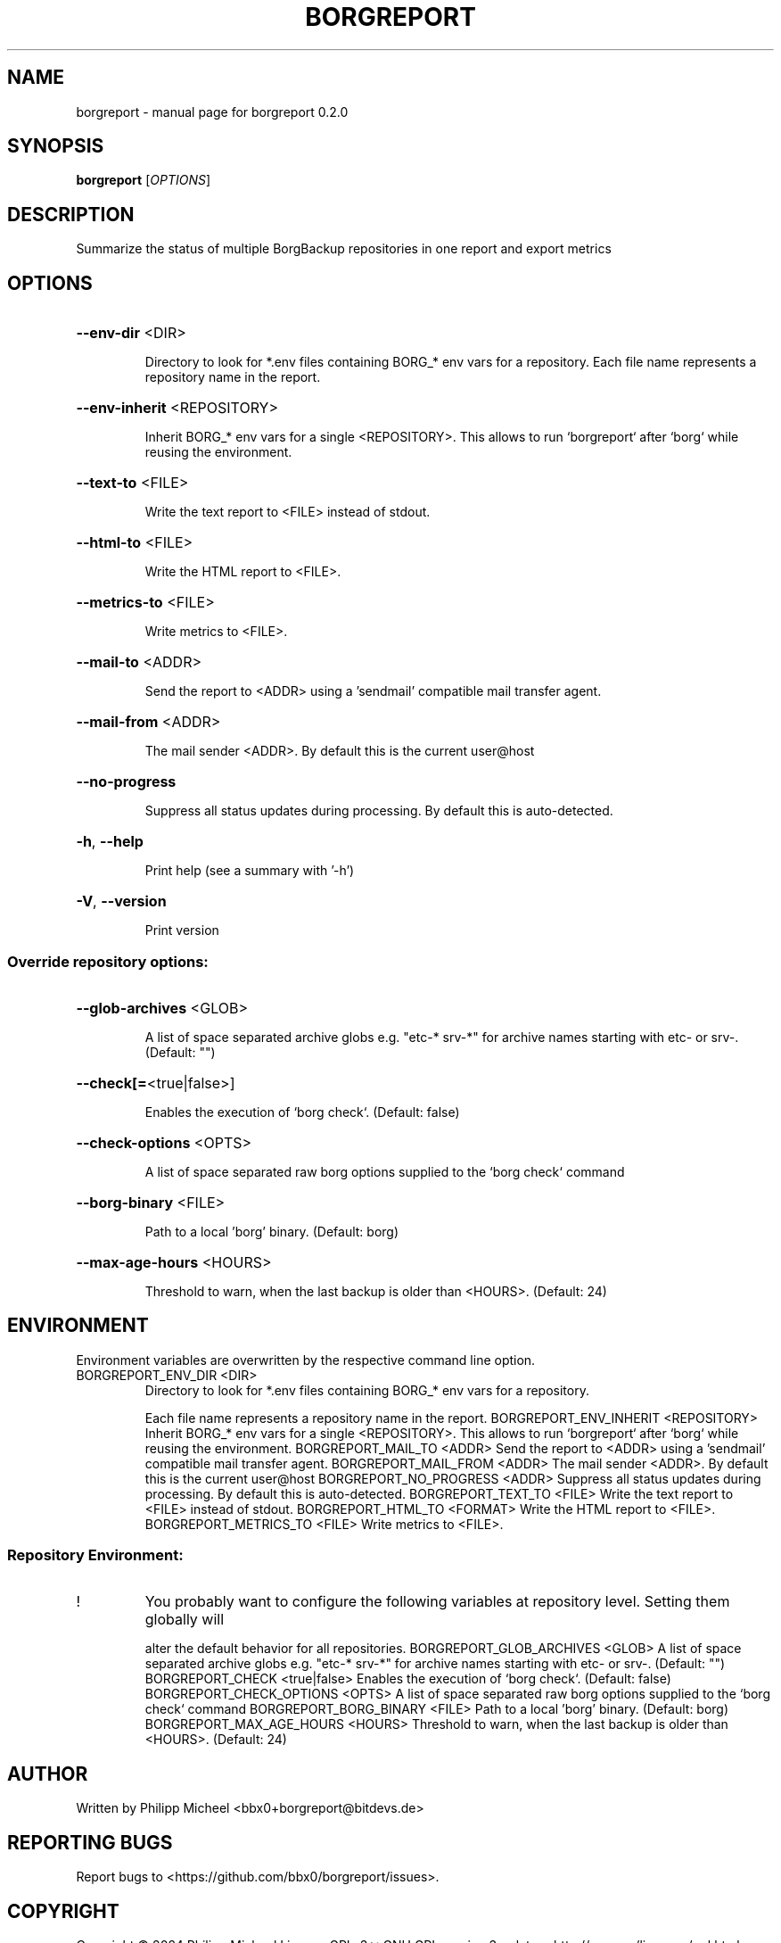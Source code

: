 .\" DO NOT MODIFY THIS FILE!  It was generated by help2man 1.49.3.
.TH BORGREPORT "1" "November 2024" "borgreport 0.2.0" "User Commands"
.SH NAME
borgreport \- manual page for borgreport 0.2.0
.SH SYNOPSIS
.B borgreport
[\fI\,OPTIONS\/\fR]
.SH DESCRIPTION
Summarize the status of multiple BorgBackup repositories in one report and export metrics
.SH OPTIONS
.HP
\fB\-\-env\-dir\fR <DIR>
.IP
Directory to look for *.env files containing BORG_* env vars for a repository. Each file name
represents a repository name in the report.
.HP
\fB\-\-env\-inherit\fR <REPOSITORY>
.IP
Inherit BORG_* env vars for a single <REPOSITORY>. This allows to run `borgreport` after `borg`
while reusing the environment.
.HP
\fB\-\-text\-to\fR <FILE>
.IP
Write the text report to <FILE> instead of stdout.
.HP
\fB\-\-html\-to\fR <FILE>
.IP
Write the HTML report to <FILE>.
.HP
\fB\-\-metrics\-to\fR <FILE>
.IP
Write metrics to <FILE>.
.HP
\fB\-\-mail\-to\fR <ADDR>
.IP
Send the report to <ADDR> using a 'sendmail' compatible mail transfer agent.
.HP
\fB\-\-mail\-from\fR <ADDR>
.IP
The mail sender <ADDR>. By default this is the current user@host
.HP
\fB\-\-no\-progress\fR
.IP
Suppress all status updates during processing. By default this is auto\-detected.
.HP
\fB\-h\fR, \fB\-\-help\fR
.IP
Print help (see a summary with '\-h')
.HP
\fB\-V\fR, \fB\-\-version\fR
.IP
Print version
.SS "Override repository options:"
.HP
\fB\-\-glob\-archives\fR <GLOB>
.IP
A list of space separated archive globs e.g. "etc\-* srv\-*" for archive names starting with etc\- or
srv\-. (Default: "")
.HP
\fB\-\-check[=\fR<true|false>]
.IP
Enables the execution of `borg check`. (Default: false)
.HP
\fB\-\-check\-options\fR <OPTS>
.IP
A list of space separated raw borg options supplied to the `borg check` command
.HP
\fB\-\-borg\-binary\fR <FILE>
.IP
Path to a local 'borg' binary. (Default: borg)
.HP
\fB\-\-max\-age\-hours\fR <HOURS>
.IP
Threshold to warn, when the last backup is older than <HOURS>. (Default: 24)
.SH ENVIRONMENT
Environment variables are overwritten by the respective command line option.
.TP
BORGREPORT_ENV_DIR <DIR>
Directory to look for *.env files containing BORG_* env vars for a repository.
.IP
Each file name represents a repository name in the report.
BORGREPORT_ENV_INHERIT <REPOSITORY>  Inherit BORG_* env vars for a single <REPOSITORY>. This allows to run
`borgreport` after `borg` while reusing the environment.
BORGREPORT_MAIL_TO <ADDR>  Send the report to <ADDR> using a 'sendmail' compatible mail transfer agent.
BORGREPORT_MAIL_FROM <ADDR>  The mail sender <ADDR>. By default this is the current user@host
BORGREPORT_NO_PROGRESS <ADDR>  Suppress all status updates during processing. By default this is
auto\-detected.
BORGREPORT_TEXT_TO <FILE>  Write the text report to <FILE> instead of stdout.
BORGREPORT_HTML_TO <FORMAT>  Write the HTML report to <FILE>.
BORGREPORT_METRICS_TO <FILE>  Write metrics to <FILE>.
.SS "Repository Environment:"
.TP
!
You probably want to configure the following variables at repository level. Setting them globally will
.IP
alter the default behavior for all repositories.
BORGREPORT_GLOB_ARCHIVES <GLOB>  A list of space separated archive globs e.g. "etc\-* srv\-*" for archive
names starting with etc\- or srv\-. (Default: "")
BORGREPORT_CHECK <true|false>  Enables the execution of `borg check`. (Default: false)
BORGREPORT_CHECK_OPTIONS <OPTS>  A list of space separated raw borg options supplied to the `borg check`
command
BORGREPORT_BORG_BINARY <FILE>  Path to a local 'borg' binary. (Default: borg)
BORGREPORT_MAX_AGE_HOURS <HOURS>  Threshold to warn, when the last backup is older than <HOURS>. (Default:
24)
.SH AUTHOR
Written by Philipp Micheel <bbx0+borgreport@bitdevs.de>
.SH "REPORTING BUGS"
Report bugs to <https://github.com/bbx0/borgreport/issues>.
.SH COPYRIGHT
Copyright \(co 2024 Philipp Micheel
License GPLv3+: GNU GPL version 3 or later <http://gnu.org/licenses/gpl.html>
.br
This is free software; you are free to change and redistribute it.
There is NO WARRANTY, to the extent permitted by law.
